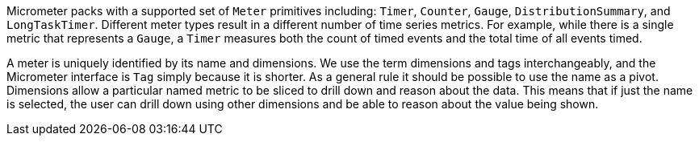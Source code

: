 Micrometer packs with a supported set of `Meter` primitives including: `Timer`, `Counter`, `Gauge`, `DistributionSummary`, and `LongTaskTimer`. Different meter types result in a different number of time series metrics. For example, while there is a single metric that represents a `Gauge`, a `Timer` measures both the count of timed events and the total time of all events timed.

A meter is uniquely identified by its name and dimensions. We use the term dimensions and tags interchangeably, and the Micrometer interface is `Tag` simply because it is shorter. As a general rule it should be possible to use the name as a pivot. Dimensions allow a particular named metric to be sliced to drill down and reason about the data. This means that if just the name is selected, the user can drill down using other dimensions and be able to reason about the value being shown.